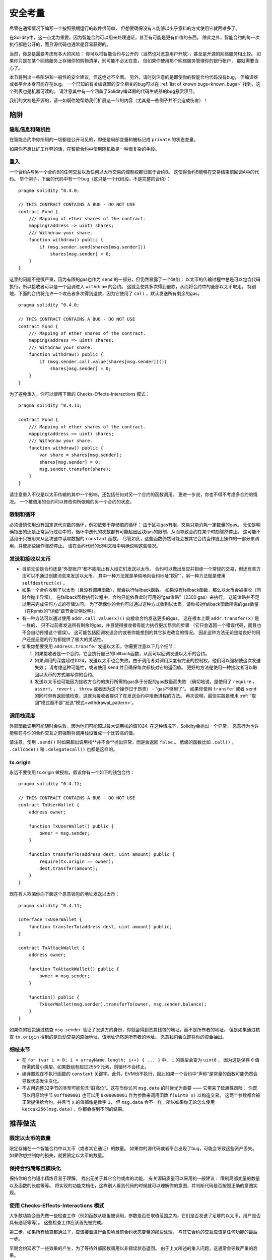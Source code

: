 .. _security_considerations:

#######################
安全考量
#######################

尽管在通常情况下编写一个按照预期运行的软件很简单，
但想要确保没有人能够以出乎意料的方式使用它就困难多了。

在Solidity中，这一点尤为重要，因为智能合约可以用来处理通证，甚至有可能是更有价值的东西。
除此之外，智能合约的每一次执行都是公开的，而且源代码也通常是容易获得的。

当然，你总是需要考虑有多大的风险：
你可以将智能合约与公开的（当然也对恶意用户开放），甚至是开源的网络服务相比较。
如果你只是在某个网络服务上存储你的购物清单，则可能不必太在意，
但如果你使用那个网络服务管理你的银行帐户，
那就需要当心了。

本节将列出一些陷阱和一般性的安全建议，但这绝对不全面。
另外，请时刻注意的是即使你的智能合约代码没有bug，
但编译器或者平台本身可能存在bug。
一个已知的有关编译器的安全相关的bug可以在 :ref:`list of known bugs<known_bugs>`
找到，这个列表也是机器可读的。
请注意其中有一个涵盖了Solidity编译器的代码生成器的bug悬赏项目。

我们的文档是开源的，请一如既往地帮助我们扩展这一节的内容（尤其是一些例子并不会造成伤害）！

********
陷阱
********

隐私信息和随机性
==================================

在智能合约中你所用的一切都是公开可见的，即便是局部变量和被标记成 ``private`` 的状态变量。

如果你不想让矿工作弊的话，在智能合约中使用随机数是一种很复杂的手段。

重入
===========

一个合约A与另一个合约B的任何交互以及任何以太币交易的控制权都归属于合约B。
这使得合约B能够在交易结束前回调A中的代码。
举个例子，下面的代码中有一个bug（这只是一个代码段，不是完整的合约）：

::

    pragma solidity ^0.4.0;

    // THIS CONTRACT CONTAINS A BUG - DO NOT USE
    contract Fund {
        /// Mapping of ether shares of the contract.
        mapping(address => uint) shares;
        /// Withdraw your share.
        function withdraw() public {
            if (msg.sender.send(shares[msg.sender]))
                shares[msg.sender] = 0;
        }
    }

这里的问题不是很严重，因为有限的gas也作为 ``send`` 的一部分，但仍然暴露了一个缺陷：
以太币的传输过程中总是可以包含代码执行，所以接收者可以是一个回调进入 ``withdraw`` 的合约。
这就会使其多次得到退款，从而将合约中的全部以太币取走。
特别地，下面的合约将允许一个攻击者多次得到退款，因为它使用了 ``call`` ，默认发送所有剩余的gas。

::

    pragma solidity ^0.4.0;

    // THIS CONTRACT CONTAINS A BUG - DO NOT USE
    contract Fund {
        /// Mapping of ether shares of the contract.
        mapping(address => uint) shares;
        /// Withdraw your share.
        function withdraw() public {
            if (msg.sender.call.value(shares[msg.sender])())
                shares[msg.sender] = 0;
        }
    }

为了避免重入，你可以使用下面的 Checks-Effects-Interactions 模式：

::

    pragma solidity ^0.4.11;

    contract Fund {
        /// Mapping of ether shares of the contract.
        mapping(address => uint) shares;
        /// Withdraw your share.
        function withdraw() public {
            var share = shares[msg.sender];
            shares[msg.sender] = 0;
            msg.sender.transfer(share);
        }
    }

请注意重入不仅是以太币传输的其中一个影响，还包括任何对另一个合约的函数调用。
更进一步说，你也不得不考虑多合约的情况。
一个被调用的合约可以修改你所依赖的另一个合约的状态。

限制和循环
===================

必须谨慎使用没有固定迭代次数的循环，例如依赖于存储值的循环：
由于区块gas有限，交易只能消耗一定数量的gas。
无论是明确指出的还是正常运行过程中的，循环中迭代的次数都有可能超出区块gas的限制，从而导致合约在某个时刻骤然停止。
这可能不适用于只被用来从区块链中读取数据的 ``constant`` 函数。
尽管如此，这些函数仍然可能会被其它合约当作链上操作的一部分来调用，并使那些操作骤然停止。
请在合约代码的说明文档中明确说明这些情况。

发送和接收以太币
===========================

- 目前无论是合约还是“外部账户”都不能阻止有人给它们发送以太币。
  合约可以做出反应并拒绝一个常规的交易，但还有些方法可以不通过创建消息来发送以太币。
  其中一种方法就是单纯地向合约地址“挖矿”，另一种方法就是使用 ``selfdestruct(x)`` 。

- 如果一个合约收到了以太币（且没有调用函数），就会执行fallback函数。
  如果没有fallback函数，那么以太币会被拒收（同时会抛出异常）。
  在fallback函数执行过程中，合约只能依靠此时可用的“gas津贴”（2300 gas）来执行。
  这笔津贴并不足以用来完成任何方式的存储访问。
  为了确保你的合约可以通过这种方式收到以太币，请你核对fallback函数所需的gas数量
  （在Remix的“详细”章节会举例说明）。

- 有一种方法可以通过使用 ``addr.call.value(x)()`` 向接收合约发送更多的gas。
  这在根本上跟 ``addr.transfer(x)`` 是一样的，
  只不过前者发送所有剩余的gas，并且使得接收者有能力执行更加昂贵的步骤
  （它只会返回一个错误代码，而且也不会自动传播这个错误）。
  这可能包括回调发送合约或者你能想到的其它状态改变的情况。
  因此这种方法无论是给良好的用户还是恶意的行为都提供了极大的灵活性。

- 如果你想要使用 ``address.transfer`` 发送以太币，你需要注意以下几个细节：

  1. 如果接收者是一个合约，它会执行自己的fallback函数，从而可以回调发送以太币的合约。
  2. 如果调用的深度超过1024，发送以太币也会失败。由于调用者对调用深度有完全的控制权，他们可以强制使这次发送失效；
     请考虑这种可能性，或者使用 ``send`` 并且确保每次都核对它的返回值。
     更好的方法是使用一种接收者可以取回以太币的方式编写你的合约。
  3. 发送以太币也可能因为接收方合约的执行所需的gas多于分配的gas数量而失败
     （确切地说，是使用了 ``require`` ， ``assert``， ``revert`` ， ``throw`` 或者因为这个操作过于昂贵） - “gas不够用了”。
     如果你使用 ``transfer`` 或者 ``send`` 的同时带有返回值检查，这就为接收者提供了在发送合约中阻断进程的方法。
     再次说明，最佳实践是使用 :ref:`“取回”模式而不是“发送”模式<withdrawal_pattern>`。

调用栈深度
===============

外部函数调用可能随时会失败，因为他们可能超过最大调用栈的值1024.
在这种情况下，Solidity会抛出一个异常。
恶意行为也许能够在与你的合约交互之前强制将调用栈设置成一个比较高的值。

请注意，使用 ``.send()`` 时如果超出调用栈**并不会**抛出异常，而是会返回 ``false`` 。
低级的函数比如 ``.call()`` ， ``.callcode()`` 和 ``.delegatecall()`` 也都是这样的。

tx.origin
=========

永远不要使用 tx.origin 做授权。假设你有一个如下的钱包合约：

::

    pragma solidity ^0.4.11;

    // THIS CONTRACT CONTAINS A BUG - DO NOT USE
    contract TxUserWallet {
        address owner;

        function TxUserWallet() public {
            owner = msg.sender;
        }

        function transferTo(address dest, uint amount) public {
            require(tx.origin == owner);
            dest.transfer(amount);
        }
    }

现在有人欺骗你向下面这个恶意钱包的地址发送以太币：

::

    pragma solidity ^0.4.11;

    interface TxUserWallet {
        function transferTo(address dest, uint amount) public;
    }

    contract TxAttackWallet {
        address owner;

        function TxAttackWallet() public {
            owner = msg.sender;
        }

        function() public {
            TxUserWallet(msg.sender).transferTo(owner, msg.sender.balance);
        }
    }

如果你的钱包通过核查 ``msg.sender`` 验证了发送方的身份，你就会得到恶意钱包的地址，而不是所有者的地址。
但是如果通过核查 ``tx.origin`` 得到的是启动交易的原始地址，该地址仍然是所有者的地址。
恶意钱包会立即将你的资金抽出。


细枝末节
=============

- 在 ``for (var i = 0; i < arrayName.length; i++) { ... }`` 中， ``i`` 的类型会变为 ``uint8`` ，
  因为这是保存 ``0`` 值所需的最小类型。如果数组有超过255个元素，则循环不会终止。
- 编译器现在不执行函数的 ``constant`` 关键字。此外，EVM也不执行，因此如果一个合约中“声称”是常量的函数可能仍然会导致状态发生变化。
- 不占用完整32字节的类型可能包含“脏高位”。这在当你访问 ``msg.data`` 的时候尤为重要 —— 它带来了延展性风险：
  你既可以用原始字节 ``0xff000001`` 也可以用 ``0x00000001`` 作为参数来调用函数 ``f(uint8 x)`` 以构造交易。
  这两个参数都会被正常提供给合约，并且当 ``x`` 的值都像是数字 ``1``，
  但 ``msg.data`` 会不一样，所以如果你无论怎么使用 ``keccak256(msg.data)`` ，你都会得到不同的结果。

***************
推荐做法
***************

限定以太币的数量
============================

限定存储在一个智能合约中以太币（或者其它通证）的数量。
如果你的源代码或者平台出现了bug，可能会导致这些资产丢失。
如果你想控制你的损失，就要限定以太币的数量。

保持合约简练且模块化
=========================

保持你的合约短小精炼且易于理解。
找出无关于其它合约或库的功能。
有关源码质量可以采用的一般建议：
限制局部变量的数量以及函数的长度等等。
将实现的功能文档化，这样别人看到代码的时候就可以理解你的意图，并判断代码是否按照正确的意图实现。

使用 Checks-Effects-Interactions 模式
===========================================

大多数功能会首先做一些检查工作（例如函数从哪里被调用，参数是否在取值范围之内，它们是否发送了足够的以太币，用户是否具有通证等等）。
这些检查工作应该首先被完成。

第二步，如果所有检查都通过了，应该接着进行会影响当前合约状态变量的那些处理。
与其它合约的交互应该是任何功能的最后一步。

早期合约延迟了一些效果的产生，为了等待外部函数调用以非错误状态返回。
由于上文所述的重入问题，这通常会导致严重的后果。

请注意，对已知合约的调用也可能导致对未知合约的调用，所以最好是一直保持使用这个模式编写代码。

包含故障-安全（Fail-Safe）模式
========================

尽管将系统完全去中心化可以省去许多中间环节，但尤其是对于新的代码来说，包含某种故障-安全模式仍然是好的做法：

你可以在你的智能合约中增加一个函数实现某种程度上的自检查，比如“以太币是否会泄露？”，
“通证的总和是否与合约的余额相等？”等等。
请记住，你不能使用太多的gas，所以可能需要通过off-chain计算来辅助。

如果自检查没有通过，合约就会自动切换到某种“故障安全”模式，
例如，关闭所有的功能，将控制权交给某个固定的可信第三方，或者将合约转换成一个简单的“退回我的钱”合约。

*******************
形式化验证
*******************

使用形式化验证可以执行自动化的数学证明，保证源代码符合特定的正式规范。
规范仍然是正式的（就像源代码一样），但通常要简单得多。

请注意形式化证明本身只能帮助你理解你做的（规范）和你怎么做（实际的实现）的之间的差别。
你仍然需要检查这个规范是否是您想要的，而且没有漏掉由它产生的任何不在意料范围之内的效果。

